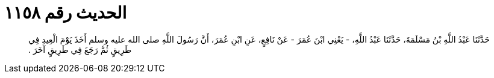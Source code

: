 
= الحديث رقم ١١٥٨

[quote.hadith]
حَدَّثَنَا عَبْدُ اللَّهِ بْنُ مَسْلَمَةَ، حَدَّثَنَا عَبْدُ اللَّهِ، - يَعْنِي ابْنَ عُمَرَ - عَنْ نَافِعٍ، عَنِ ابْنِ عُمَرَ، أَنَّ رَسُولَ اللَّهِ صلى الله عليه وسلم أَخَذَ يَوْمَ الْعِيدِ فِي طَرِيقٍ ثُمَّ رَجَعَ فِي طَرِيقٍ آخَرَ ‏.‏